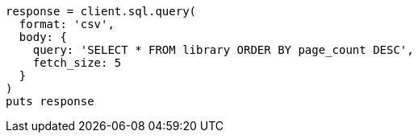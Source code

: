 [source, ruby]
----
response = client.sql.query(
  format: 'csv',
  body: {
    query: 'SELECT * FROM library ORDER BY page_count DESC',
    fetch_size: 5
  }
)
puts response
----
